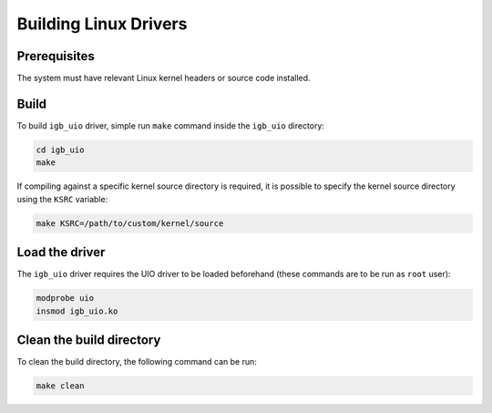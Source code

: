 Building Linux Drivers
======================

Prerequisites
-------------

The system must have relevant Linux kernel headers or source code installed.

Build
-----

To build ``igb_uio`` driver, simple run ``make`` command inside the
``igb_uio`` directory:

.. code-block:: console

    cd igb_uio
    make

If compiling against a specific kernel source directory is required, it is
possible to specify the kernel source directory using the ``KSRC`` variable:

.. code-block:: console

    make KSRC=/path/to/custom/kernel/source

Load the driver
---------------

The ``igb_uio`` driver requires the UIO driver to be loaded beforehand (these
commands are to be run as ``root`` user):

.. code-block:: console

    modprobe uio
    insmod igb_uio.ko

Clean the build directory
-------------------------

To clean the build directory, the following command can be run:

.. code-block:: console

    make clean
